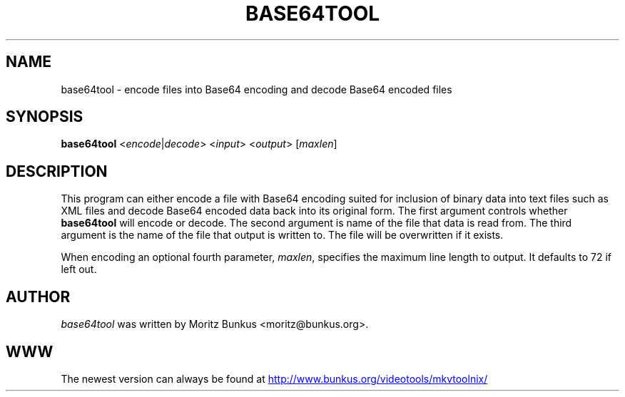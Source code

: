 .TH BASE64TOOL "1" "June 2009" "base64tool v2.9.5" "User Commands"


.SH NAME
base64tool \- encode files into Base64 encoding and decode Base64 encoded files


.SH SYNOPSIS
.B base64tool
<\fIencode\fR|\fIdecode\fR> <\fIinput\fR> <\fIoutput\fR> [\fImaxlen\fR]


.SH DESCRIPTION
.LP
This program can either encode a file with Base64 encoding suited for
inclusion of binary data into text files such as XML files and decode
Base64 encoded data back into its original form. The first argument
controls whether \fBbase64tool\fR will encode or decode. The second
argument is name of the file that data is read from. The third
argument is the name of the file that output is written to. The file
will be overwritten if it exists.
.LP
When encoding an optional fourth parameter, \fImaxlen\fR, specifies
the maximum line length to output. It defaults to 72 if left out.


.SH AUTHOR
.I base64tool
was written by Moritz Bunkus <moritz@bunkus.org>.
.SH WWW
The newest version can always be found at
.UR http://www.bunkus.org/\:videotools/\:mkvtoolnix/
.UE
